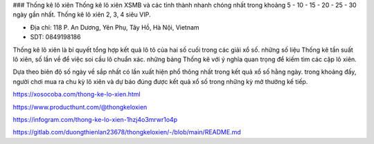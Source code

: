 ### Thống kê lô xiên
Thống kê lô xiên XSMB và các tỉnh thành nhanh chóng nhất trong khoảng 5 - 10 - 15 - 20 - 25 - 30 ngày gần nhất. Thống kê lô xiên 2, 3, 4 siêu VIP.

- Địa chỉ: 118 P. An Dương, Yên Phụ, Tây Hồ, Hà Nội, Vietnam

- SDT: 0849198186

Thống kê lô xiên là bí quyết tổng hợp kết quả lô tô của hai số cuối trong các giải xổ số. những số liệu Thống kê tần suất lô xiên, số lần về để việc soi cầu lô chuẩn xác. những bảng Thống kê với ý nghĩa quan trọng để kiếm tìm các cặp lô xiên.

Dựa theo biên độ số ngày về sắp nhất có lần xuất hiện phổ thông nhất trong kết quả xổ số hằng ngày. trong khoảng đấy, người chơi mua ra chu kỳ lô xiên và dự báo đúng được kết quả xổ số trong những kỳ mở thưởng kế tiếp.

https://xosocoba.com/thong-ke-lo-xien.html

https://www.producthunt.com/@thongkeloxien

https://infogram.com/thong-ke-lo-xien-1hzj4o3mrwr1o4p

https://gitlab.com/duongthienlan23678/thongkeloxien/-/blob/main/README.md
